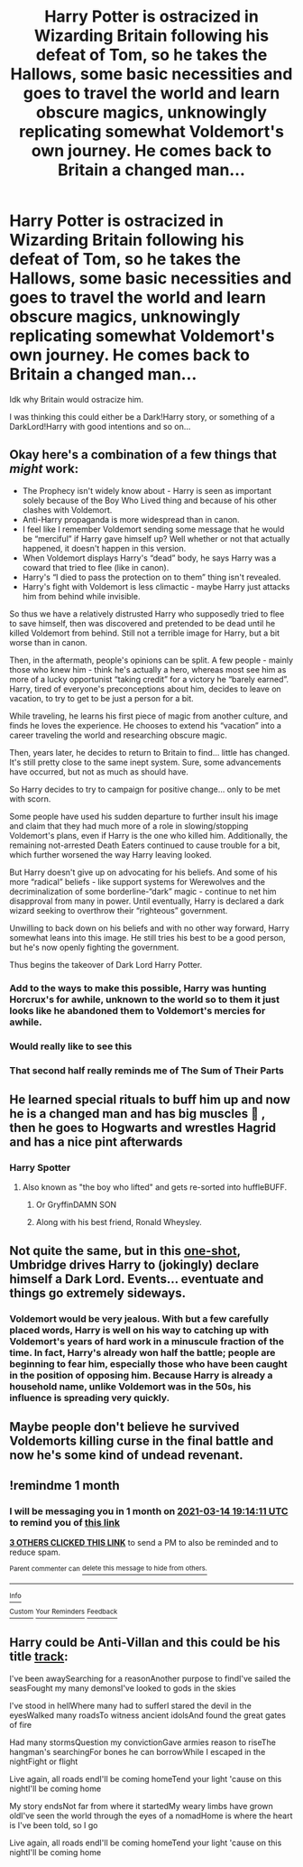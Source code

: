 #+TITLE: Harry Potter is ostracized in Wizarding Britain following his defeat of Tom, so he takes the Hallows, some basic necessities and goes to travel the world and learn obscure magics, unknowingly replicating somewhat Voldemort's own journey. He comes back to Britain a changed man...

* Harry Potter is ostracized in Wizarding Britain following his defeat of Tom, so he takes the Hallows, some basic necessities and goes to travel the world and learn obscure magics, unknowingly replicating somewhat Voldemort's own journey. He comes back to Britain a changed man...
:PROPERTIES:
:Author: maxart2001
:Score: 91
:DateUnix: 1613317891.0
:DateShort: 2021-Feb-14
:FlairText: Prompt
:END:
Idk why Britain would ostracize him.

I was thinking this could either be a Dark!Harry story, or something of a DarkLord!Harry with good intentions and so on...


** Okay here's a combination of a few things that /might/ work:

- The Prophecy isn't widely know about - Harry is seen as important solely because of the Boy Who Lived thing and because of his other clashes with Voldemort.\\
- Anti-Harry propaganda is more widespread than in canon.\\
- I feel like I remember Voldemort sending some message that he would be “merciful” if Harry gave himself up? Well whether or not that actually happened, it doesn't happen in this version.\\
- When Voldemort displays Harry's “dead” body, he says Harry was a coward that tried to flee (like in canon).\\
- Harry's “I died to pass the protection on to them” thing isn't revealed.\\
- Harry's fight with Voldemort is less climactic - maybe Harry just attacks him from behind while invisible.

So thus we have a relatively distrusted Harry who supposedly tried to flee to save himself, then was discovered and pretended to be dead until he killed Voldemort from behind. Still not a terrible image for Harry, but a bit worse than in canon.

Then, in the aftermath, people's opinions can be split. A few people - mainly those who knew him - think he's actually a hero, whereas most see him as more of a lucky opportunist “taking credit” for a victory he “barely earned”. Harry, tired of everyone's preconceptions about him, decides to leave on vacation, to try to get to be just a person for a bit.

While traveling, he learns his first piece of magic from another culture, and finds he loves the experience. He chooses to extend his “vacation” into a career traveling the world and researching obscure magic.

Then, years later, he decides to return to Britain to find... little has changed. It's still pretty close to the same inept system. Sure, some advancements have occurred, but not as much as should have.

So Harry decides to try to campaign for positive change... only to be met with scorn.

Some people have used his sudden departure to further insult his image and claim that they had much more of a role in slowing/stopping Voldemort's plans, even if Harry is the one who killed him. Additionally, the remaining not-arrested Death Eaters continued to cause trouble for a bit, which further worsened the way Harry leaving looked.

But Harry doesn't give up on advocating for his beliefs. And some of his more “radical” beliefs - like support systems for Werewolves and the decriminalization of some borderline-“dark” magic - continue to net him disapproval from many in power. Until eventually, Harry is declared a dark wizard seeking to overthrow their “righteous” government.

Unwilling to back down on his beliefs and with no other way forward, Harry somewhat leans into this image. He still tries his best to be a good person, but he's now openly fighting the government.

Thus begins the takeover of Dark Lord Harry Potter.
:PROPERTIES:
:Author: Niko_of_the_Stars
:Score: 81
:DateUnix: 1613339068.0
:DateShort: 2021-Feb-15
:END:

*** Add to the ways to make this possible, Harry was hunting Horcrux's for awhile, unknown to the world so to them it just looks like he abandoned them to Voldemort's mercies for awhile.
:PROPERTIES:
:Author: Squishysib
:Score: 16
:DateUnix: 1613359794.0
:DateShort: 2021-Feb-15
:END:


*** Would really like to see this
:PROPERTIES:
:Author: SwordOfRome11
:Score: 15
:DateUnix: 1613339962.0
:DateShort: 2021-Feb-15
:END:


*** That second half really reminds me of The Sum of Their Parts
:PROPERTIES:
:Author: howAboutNextWeek
:Score: 11
:DateUnix: 1613357587.0
:DateShort: 2021-Feb-15
:END:


** He learned special rituals to buff him up and now he is a changed man and has big muscles 💪 , then he goes to Hogwarts and wrestles Hagrid and has a nice pint afterwards
:PROPERTIES:
:Author: ComradeJack1917
:Score: 40
:DateUnix: 1613328310.0
:DateShort: 2021-Feb-14
:END:

*** Harry Spotter
:PROPERTIES:
:Author: Laz505
:Score: 26
:DateUnix: 1613333718.0
:DateShort: 2021-Feb-14
:END:

**** Also known as "the boy who lifted" and gets re-sorted into huffleBUFF.
:PROPERTIES:
:Author: cupidwithagun
:Score: 20
:DateUnix: 1613341449.0
:DateShort: 2021-Feb-15
:END:

***** Or GryffinDAMN SON
:PROPERTIES:
:Author: PotatoBro42069
:Score: 13
:DateUnix: 1613343594.0
:DateShort: 2021-Feb-15
:END:


***** Along with his best friend, Ronald Wheysley.
:PROPERTIES:
:Author: Laz505
:Score: 10
:DateUnix: 1613344198.0
:DateShort: 2021-Feb-15
:END:


** Not quite the same, but in this [[https://archiveofourown.org/works/27669059/chapters/67709576][one-shot]], Umbridge drives Harry to (jokingly) declare himself a Dark Lord. Events... eventuate and things go extremely sideways.
:PROPERTIES:
:Author: BeardInTheDark
:Score: 6
:DateUnix: 1613372808.0
:DateShort: 2021-Feb-15
:END:

*** Voldemort would be very jealous. With but a few carefully placed words, Harry is well on his way to catching up with Voldemort's years of hard work in a minuscule fraction of the time. In fact, Harry's already won half the battle; people are beginning to fear him, especially those who have been caught in the position of opposing him. Because Harry is already a household name, unlike Voldemort was in the 50s, his influence is spreading very quickly.
:PROPERTIES:
:Author: KevMan18
:Score: 7
:DateUnix: 1613415754.0
:DateShort: 2021-Feb-15
:END:


** Maybe people don't believe he survived Voldemorts killing curse in the final battle and now he's some kind of undead revenant.
:PROPERTIES:
:Author: berkeleyjake
:Score: 4
:DateUnix: 1613376315.0
:DateShort: 2021-Feb-15
:END:


** !remindme 1 month
:PROPERTIES:
:Author: Sabita_Densu
:Score: 1
:DateUnix: 1613330051.0
:DateShort: 2021-Feb-14
:END:

*** I will be messaging you in 1 month on [[http://www.wolframalpha.com/input/?i=2021-03-14%2019:14:11%20UTC%20To%20Local%20Time][*2021-03-14 19:14:11 UTC*]] to remind you of [[https://np.reddit.com/r/HPfanfiction/comments/ljqtg5/harry_potter_is_ostracized_in_wizarding_britain/gngeyjo/?context=3][*this link*]]

[[https://np.reddit.com/message/compose/?to=RemindMeBot&subject=Reminder&message=%5Bhttps%3A%2F%2Fwww.reddit.com%2Fr%2FHPfanfiction%2Fcomments%2Fljqtg5%2Fharry_potter_is_ostracized_in_wizarding_britain%2Fgngeyjo%2F%5D%0A%0ARemindMe%21%202021-03-14%2019%3A14%3A11%20UTC][*3 OTHERS CLICKED THIS LINK*]] to send a PM to also be reminded and to reduce spam.

^{Parent commenter can} [[https://np.reddit.com/message/compose/?to=RemindMeBot&subject=Delete%20Comment&message=Delete%21%20ljqtg5][^{delete this message to hide from others.}]]

--------------

[[https://np.reddit.com/r/RemindMeBot/comments/e1bko7/remindmebot_info_v21/][^{Info}]]

[[https://np.reddit.com/message/compose/?to=RemindMeBot&subject=Reminder&message=%5BLink%20or%20message%20inside%20square%20brackets%5D%0A%0ARemindMe%21%20Time%20period%20here][^{Custom}]]
[[https://np.reddit.com/message/compose/?to=RemindMeBot&subject=List%20Of%20Reminders&message=MyReminders%21][^{Your Reminders}]]
[[https://np.reddit.com/message/compose/?to=Watchful1&subject=RemindMeBot%20Feedback][^{Feedback}]]
:PROPERTIES:
:Author: RemindMeBot
:Score: 1
:DateUnix: 1613339309.0
:DateShort: 2021-Feb-15
:END:


** Harry could be Anti-Villan and this could be his title [[https://www.youtube.com/watch?v=YK0iQlKXxEk][track]]:

I've been awaySearching for a reasonAnother purpose to findI've sailed the seasFought my many demonsI've looked to gods in the skies

I've stood in hellWhere many had to sufferI stared the devil in the eyesWalked many roadsTo witness ancient idolsAnd found the great gates of fire

Had many stormsQuestion my convictionGave armies reason to riseThe hangman's searchingFor bones he can borrowWhile I escaped in the nightFight or flight

Live again, all roads endI'll be coming homeTend your light 'cause on this nightI'll be coming home

My story endsNot far from where it startedMy weary limbs have grown oldI've seen the world through the eyes of a nomadHome is where the heart is I've been told, so I go

Live again, all roads endI'll be coming homeTend your light 'cause on this nightI'll be coming home
:PROPERTIES:
:Author: EmotionalSociety8685
:Score: -1
:DateUnix: 1613335205.0
:DateShort: 2021-Feb-15
:END:
